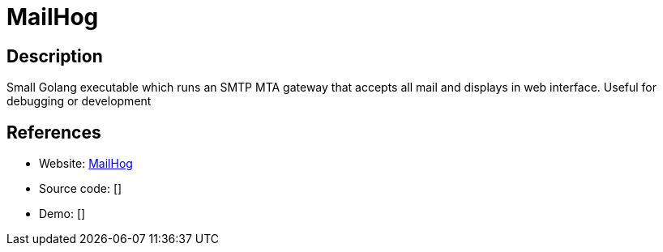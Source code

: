 = MailHog

:Name:          MailHog
:Language:      MailHog
:License:       MIT
:Topic:         Communication systems
:Category:      Email
:Subcategory:   Mail Transfer Agents

// END-OF-HEADER. DO NOT MODIFY OR DELETE THIS LINE

== Description

Small Golang executable which runs an SMTP MTA gateway that accepts all mail and displays in web interface. Useful for debugging or development

== References

* Website: https://github.com/mailhog/MailHog[MailHog]
* Source code: []
* Demo: []
